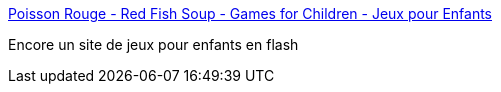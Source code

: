 :jbake-type: post
:jbake-status: published
:jbake-title: Poisson Rouge - Red Fish Soup - Games for Children - Jeux pour Enfants
:jbake-tags: enfants,flash,jeu,web,_mois_avr.,_année_2008
:jbake-date: 2008-04-09
:jbake-depth: ../
:jbake-uri: shaarli/1207744992000.adoc
:jbake-source: https://nicolas-delsaux.hd.free.fr/Shaarli?searchterm=http%3A%2F%2Fwww.poissonrouge.com%2F&searchtags=enfants+flash+jeu+web+_mois_avr.+_ann%C3%A9e_2008
:jbake-style: shaarli

http://www.poissonrouge.com/[Poisson Rouge - Red Fish Soup - Games for Children - Jeux pour Enfants]

Encore un site de jeux pour enfants en flash
